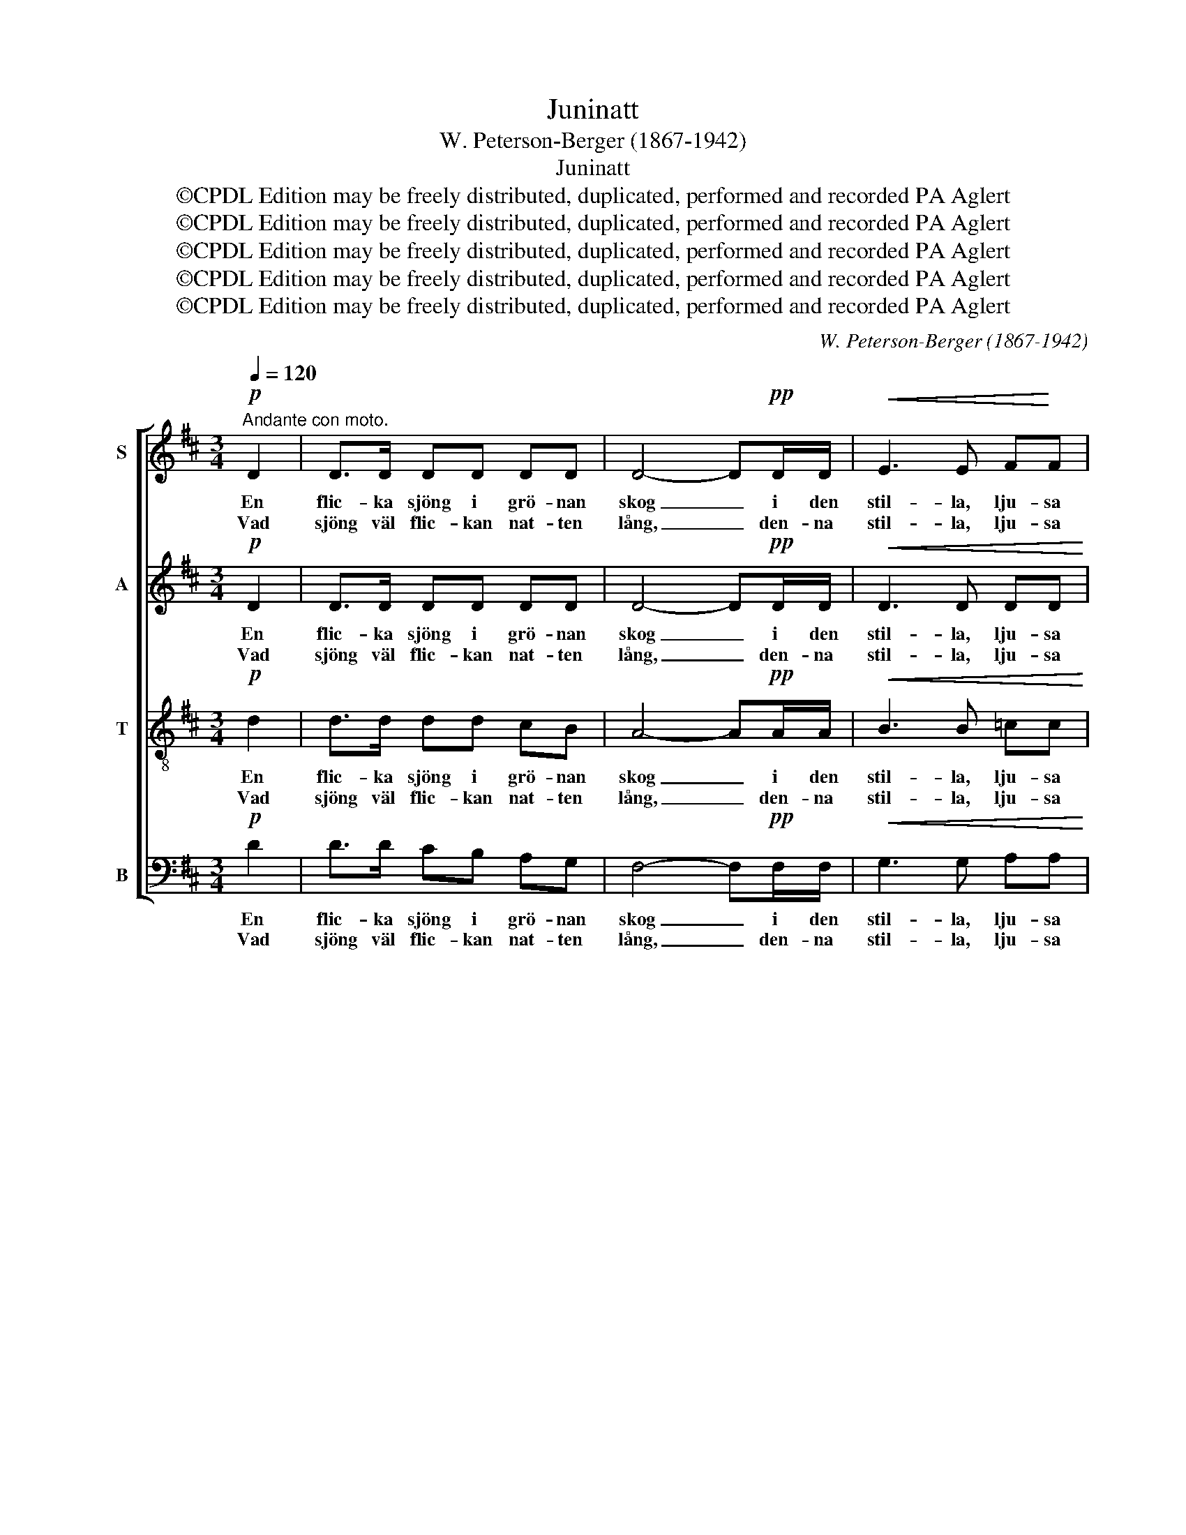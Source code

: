 X:1
T:Juninatt
T:W. Peterson-Berger (1867-1942)
T:Juninatt
T:©CPDL Edition may be freely distributed, duplicated, performed and recorded PA Aglert
T:©CPDL Edition may be freely distributed, duplicated, performed and recorded PA Aglert
T:©CPDL Edition may be freely distributed, duplicated, performed and recorded PA Aglert
T:©CPDL Edition may be freely distributed, duplicated, performed and recorded PA Aglert
T:©CPDL Edition may be freely distributed, duplicated, performed and recorded PA Aglert
C:W. Peterson-Berger (1867-1942)
Z:©CPDL Edition may be freely distributed, duplicated, performed and recorded
Z:PA Aglert
%%score [ 1 2 3 4 ]
L:1/8
Q:1/4=120
M:3/4
K:D
V:1 treble nm="S"
V:2 treble nm="A"
V:3 treble-8 nm="T"
V:4 bass nm="B"
V:1
"^Andante con moto."!p! D2 | D>D DD DD | D4- D!pp!D/D/ |!<(! E3 E F!<)!F | %4
w: En|flic- ka sjöng i grö- nan|skog _ i den|stil- la, lju- sa|
w: Vad|sjöng väl flic- kan nat- ten|lång, _ den- na|stil- la, lju- sa|
!mf!!>(! A>_A!>)!!p! G3 G | FG/F/ E2!<(! DE | F(G/!<)!F/)!f! E3!pp! ^E/E/ |!<(! F3 A c!<)!B | %8
w: ju- ni- natt. I|gra- nar- nas top- par en|va- ka _ slog i den|stil- la, lju- sa|
w: ju- ni- natt? Vad|hör- de jag tju- sad i|va- kans _ sång den- na|stil- la, lju- sa|
!>(! G4!>)! G2 |!pp! F4 z!p! F | G>G G2 G2 | F3 F FF |!mf! G>G G2!>(! G2!>)! |!p! F3 F F!p!F | %14
w: ju- ni-|natt. Vid|flic- kans sång teg|få- geln still; teg|hon, då slog han|strax sin drill, vid|
w: ju- ni-|natt? Den|e- na sjöng om|sol och vår, den|and- ra om sitt|hjär- te- sår, den|
!<(! F>F G2!<)! F2 |!f! d>c B3!>(! F!>)! |!mp! E>!>(!E FE FE!>)! |!p! A4!>(! A2!>)! | %18
w: flic- kans sång teg|få- geln still, teg|hon, då slog han strax sin|drill. Och|
w: e- na sjöng om|sol och vår, den|and- ra om sitt hjär- te-|sår. Hur|
!pp! B>c A2 A2 | B>c A3!>(! A!>)! |!mf! d3 B GB | A>F A3 A |!>(! G3 G FF | E4 F2!>)! | %24
w: den- na klang och|å- ter- klang i|dröm- ljust fjär- ran|ljuvt för- klang, i|dröm- ljust fjär- ran|ljuvt för-|
w: den- na klang min|själ be- tvang, jag|ald- rig, ald- rig,|glöm- ma kan, jag|ald- rig, ald- rig,|glöm- ma|
!pp!!>(! !fermata!F4!>)! z2 |] %25
w: klang.|
w: kan!|
V:2
!p! D2 | D>D DD DD | D4- D!pp!D/D/ |!<(! D3 D DD!<)! |!mf!!>(! D>D!>)!!p! D3 D | DD/D/ D2!<(! DD | %6
w: En|flic- ka sjöng i grö- nan|skog _ i den|stil- la, lju- sa|ju- ni- natt. I|gra- nar- nas top- par en|
w: Vad|sjöng väl flic- kan nat- ten|lång, _ den- na|stil- la, lju- sa|ju- ni- natt? Vad|hör- de jag tju- sad i|
 DD!<)!!f! D3!pp! D/D/ |!<(! D3 D D!<)!D |!>(! (D2 B,2) C2!>)! |!pp! D4 z!p! D | C>C C2 C2 | %11
w: va- ka slog i den|stil- la, lju- sa|ju- * ni-|natt. Vid|flic- kans sång teg|
w: va- kans sång den- na|stil- la, lju- sa|ju- * ni-|natt? Den|e- na sjöng om|
 D3 D DD |!mf! B,>B, B,2!>(! B,2!>)! |!p! D3 D D!p!D |!<(! E>E E2 E2!<)! |!f! D>D D3!>(! D!>)! | %16
w: få- geln still; teg|hon, då slog han|strax sin drill, vid|flic- kans sång teg|få- geln still, teg|
w: sol och vår, den|and- ra om sitt|hjär- te- sår, den|e- na sjöng om|sol och vår, den|
!mp! D>!>(!D DD DD!>)! |!p! C4!>(! E2!>)! |!pp! G>G G2 G2 | G>G G3!>(! G!>)! |!mf! G3 G GG | %21
w: hon, då slog han strax sin|drill. Och|den- na klang och|å- ter- klang i|dröm- ljust fjär- ran|
w: and- ra om sitt hjär- te-|sår. Hur|den- na klang min|själ be- tvang, jag|ald- rig, ald- rig,|
 F>D F3 F |!>(! D3 D DD | D4 C2!>)! |!pp!!>(! !fermata!D4!>)! z2 |] %25
w: ljuvt för- klang, i|dröm- ljust fjär- ran|ljuvt för-|klang.|
w: glöm- ma kan, jag|ald- rig, ald- rig,|glöm- ma|kan!|
V:3
!p! d2 | d>d dd cB | A4- A!pp!A/A/ |!<(! B3 B =cc!<)! |!mf!!>(! B>d!>)!!p! d3 d | dd/d/ B2!<(! AB | %6
w: En|flic- ka sjöng i grö- nan|skog _ i den|stil- la, lju- sa|ju- ni- natt. I|gra- nar- nas top- par en|
w: Vad|sjöng väl flic- kan nat- ten|lång, _ den- na|stil- la, lju- sa|ju- ni- natt? Vad|hör- de jag tju- sad i|
 dd!<)!!f! B3!pp! B/B/ |!<(! A3 F =F!<)!F |!>(! E4!>)! A2 |!pp! A4!mf! A2 | A3 c BA | B>d A3!f! f | %12
w: va- ka slog i den|stil- la, lju- sa|ju- ni-|natt. Vid|flic- kans sång teg|få- geln still; teg|
w: va- kans sång den- na|stil- la, lju- sa|ju- ni-|natt? Den|e- na sjöng om|sol och vår, den|
 f3 e!>(! d!>)!B | c>B A3!p! A |!<(! ^A>A B2!<)! A2 |!f! F3!<(! F!<)! B!>(!B!>)! | %16
w: hon, då slog han|strax sin drill, vid|flic- kans sång teg|få- geln still, teg|
w: and- ra om sitt|hjär- te- sår, den|e- na sjöng om|sol och vår, den|
!mp! B>!>(!B BB BB!>)! |!p! A4!>(! c2!>)! |!pp! d>d c2 c2 | d>d c3!>(! c!>)! |!mf! B3 d Bc | %21
w: hon, då slog han strax sin|drill. Och|den- na klang och|å- ter- klang i|dröm- ljust fjär- ran|
w: and- ra om sitt hjär- te-|sår. Hur|den- na klang min|själ be- tvang, jag|ald- rig, ald- rig,|
 d>A d3 d |!>(! B3 B AA | ^G4 A2!>)! |!pp!!>(! !fermata!A4!>)! z2 |] %25
w: ljuvt för- klang, i|dröm- ljust fjär- ran|ljuvt för-|klang.|
w: glöm- ma kan, jag|ald- rig, ald- rig,|glöm- ma|kan!|
V:4
!p! D2 | D>D CB, A,G, | F,4- F,!pp!F,/F,/ |!<(! G,3 G, A,A,!<)! |!mf!!>(! B,>B,!>)!!p! B,3 B, | %5
w: En|flic- ka sjöng i grö- nan|skog _ i den|stil- la, lju- sa|ju- ni- natt. I|
w: Vad|sjöng väl flic- kan nat- ten|lång, _ den- na|stil- la, lju- sa|ju- ni- natt? Vad|
 A,B,/A,/ G,2!<(! F,G, | A,(B,/!<)!A,/)!f! ^G,3!pp! G,/G,/ |!<(! A,3 A,, A,,!<)!A,, | %8
w: gra- nar- nas top- par en|va- ka _ slog i den|stil- la, lju- sa|
w: hör- de jag tju- sad i|va- kans _ sång den- na|stil- la, lju- sa|
!>(! A,,4!>)! A,,2 |!pp! D,4 z!p! D, | D,>D, D,2 D,2 | D,3 D, D,D, |!mf! D,>D, D,2!>(! D,2!>)! | %13
w: ju- ni-|natt. Vid|flic- kans sång teg|få- geln still; teg|hon, då slog han|
w: ju- ni-|natt? Den|e- na sjöng om|sol och vår, den|and- ra om sitt|
!p! D,3 D, D,!p!D, |!<(! C,>C, C,2!<)! F,2 |!f! B,,3!<(! F,!<)! B,!>(!!courtesy!=A,!>)! | %16
w: strax sin drill, vid|flic- kans sång teg|få- geln still, teg|
w: hjär- te- sår, den|e- na sjöng om|sol och vår, den|
!mp! ^G,>!>(!G, A,G, A,!>)!G, |!p! A,4!>(! A,2!>)! |!pp! C,>C, A,2 A,2 | E,>E, A,3!>(! A,!>)! | %20
w: hon, då slog han strax sin|drill. Och|den- na klang och|å- ter- klang i|
w: and- ra om sitt hjär- te-|sår. Hur|den- na klang min|själ be- tvang, jag|
!mf! D,3 D, D,D, | D,>D, D,3!>(! D, | D,3 D, D,D,!>)! |!p!!<(! (B,,2!<)! _B,,2)!>(! A,,2!>)! | %24
w: dröm- ljust fjär- ran|ljuvt för- klang, i|dröm- ljust fjär- ran|ljuvt _ för-|
w: ald- rig, ald- rig,|glöm- ma kan, jag|ald- rig, ald- rig,|glöm- * ma|
!pp!!>(! !fermata!D,4!>)! z2 |] %25
w: klang.|
w: kan!|

